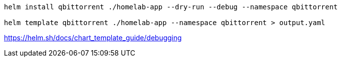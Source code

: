 

----
helm install qbittorrent ./homelab-app --dry-run --debug --namespace qbittorrent

helm template qbittorrent ./homelab-app --namespace qbittorrent > output.yaml
----

https://helm.sh/docs/chart_template_guide/debugging
